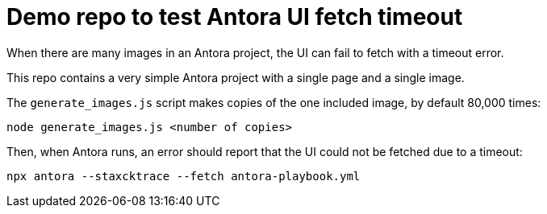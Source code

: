 = Demo repo to test Antora UI fetch timeout

When there are many images in an Antora project, the UI can fail to fetch with a timeout error.

This repo contains a very simple Antora project with a single page and a single image.

The `generate_images.js` script makes copies of the one included image, by default 80,000 times:

[source]
----
node generate_images.js <number of copies>
----

Then, when Antora runs, an error should report that the UI could not be
fetched due to a timeout:

[source]
----
npx antora --staxcktrace --fetch antora-playbook.yml
----
